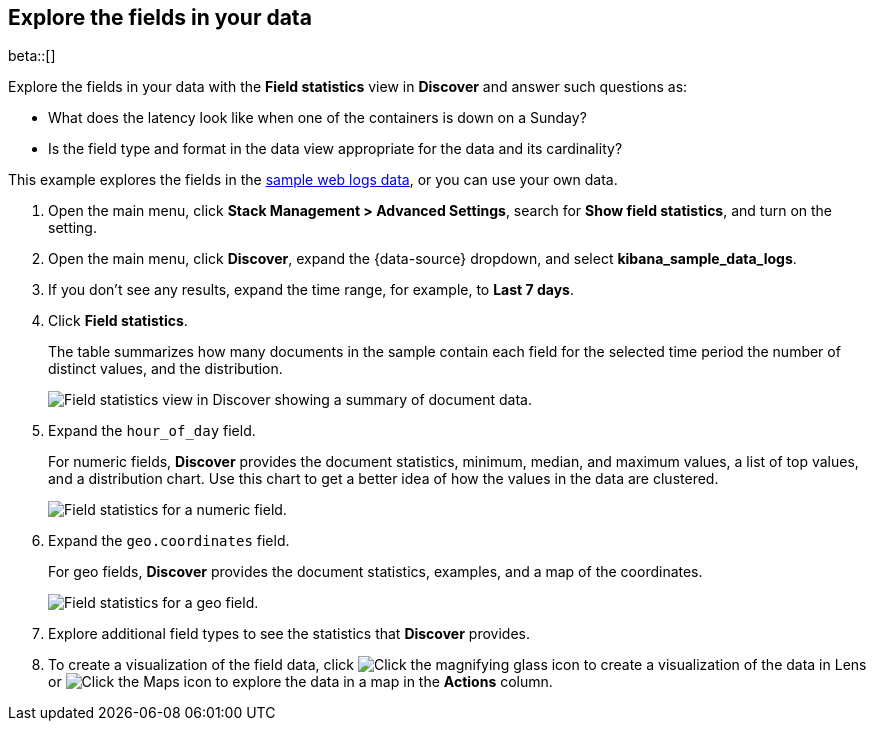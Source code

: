 [[show-field-statistics]]
== Explore the fields in your data

beta::[]

Explore the fields in your data with the *Field statistics* view in *Discover* and
answer such questions as:

* What does the latency
look like when one of the containers is down on a Sunday?
* Is the field type and format in the data view appropriate
for the data and its cardinality?

This example explores the fields in
the <<gs-get-data-into-kibana, sample web logs data>>, or you can use your own data.

. Open the main menu, click *Stack Management > Advanced Settings*, search for *Show field statistics*,
and turn on the setting.

. Open the main menu, click *Discover*, expand the {data-source} dropdown,
and select *kibana_sample_data_logs*.

. If you don’t see any results, expand the time range, for example, to *Last 7 days*.

. Click *Field statistics*.
+
The table summarizes how many documents in the sample contain each field for the selected time period
the number of distinct values, and the distribution.
+
[role="screenshot"]
image::images/field-statistics-view.png["Field statistics view in Discover showing a summary of document data."]

. Expand the `hour_of_day` field.
+
For numeric fields, *Discover* provides the
document statistics, minimum, median, and
maximum values, a list of top values, and a distribution chart.
Use this chart to get a better idea of how the values
in the data are clustered.
+
[role="screenshot"]
image::images/field-statistics-numeric.png["Field statistics for a numeric field."]

. Expand the `geo.coordinates` field.
+
For geo fields, *Discover* provides the document statistics,
examples, and a map of the coordinates.
+
[role="screenshot"]
image::images/field-statistics-geo.png["Field statistics for a geo field."]

. Explore additional field types to see the statistics that *Discover* provides.

. To create a visualization of the field data, click
image:images/chart-icon.png[Click the magnifying glass icon to create a visualization of the data in Lens]
or
image:images/map-icon.png[Click the Maps icon to explore the data in a map]
in the *Actions* column.
